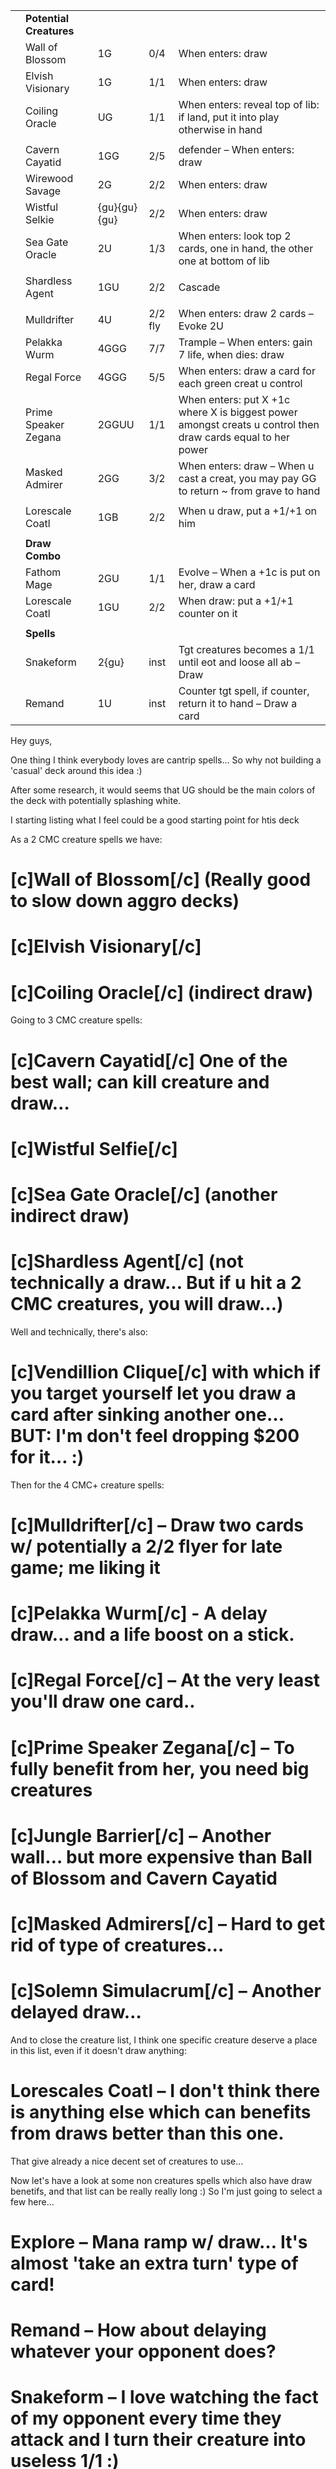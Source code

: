 |   | *Potential Creatures* |              |         |                                                                                                             |
|   | Wall of Blossom       | 1G           | 0/4     | When enters: draw                                                                                           |
|   | Elvish Visionary      | 1G           | 1/1     | When enters: draw                                                                                           |
|   | Coiling Oracle        | UG           | 1/1     | When enters: reveal top of lib: if land, put it into play otherwise in hand                                 |
|   |                       |              |         |                                                                                                             |
|   | Cavern Cayatid        | 1GG          | 2/5     | defender -- When enters: draw                                                                               |
|   | Wirewood Savage       | 2G           | 2/2     | When enters: draw                                                                                           |
|   | Wistful Selkie        | {gu}{gu}{gu} | 2/2     | When enters: draw                                                                                           |
|   | Sea Gate Oracle       | 2U           | 1/3     | When enters: look top 2 cards, one in hand, the other one at bottom of lib                                  |
|   |                       |              |         |                                                                                                             |
|   | Shardless Agent       | 1GU          | 2/2     | Cascade                                                                                                     |
|   |                       |              |         |                                                                                                             |
|   | Mulldrifter           | 4U           | 2/2 fly | When enters: draw 2 cards -- Evoke 2U                                                                       |
|   | Pelakka Wurm          | 4GGG         | 7/7     | Trample -- When enters: gain 7 life, when dies: draw                                                        |
|   | Regal Force           | 4GGG         | 5/5     | When enters: draw a card for each green creat u control                                                     |
|   | Prime Speaker Zegana  | 2GGUU        | 1/1     | When enters: put X +1c where X is biggest power amongst creats u control then draw cards equal to her power |
|   | Masked Admirer        | 2GG          | 3/2     | When enters: draw -- When u cast a creat, you may pay GG to return ~ from grave to hand                     |
|   |                       |              |         |                                                                                                             |
|   | Lorescale Coatl       | 1GB          | 2/2     | When u draw, put a +1/+1 on him                                                                             |
|   |                       |              |         |                                                                                                             |
|   | *Draw Combo*          |              |         |                                                                                                             |
|   | Fathom Mage           | 2GU          | 1/1     | Evolve -- When a +1c is put on her, draw a card                                                             |
|   | Lorescale Coatl       | 1GU          | 2/2     | When draw: put a +1/+1 counter on it                                                                        |
|   |                       |              |         |                                                                                                             |
|   | *Spells*              |              |         |                                                                                                             |
|   | Snakeform             | 2{gu}        | inst    | Tgt creatures becomes a 1/1 until eot and loose all ab -- Draw                                              |
|   | Remand                | 1U           | inst    | Counter tgt spell, if counter, return it to hand -- Draw a card                                             |


Hey guys,

One thing I think everybody loves are cantrip spells...
So why not building a 'casual' deck around this idea :)

After some research, it would seems that UG should be the main colors of the deck with potentially splashing white.

I starting listing what I feel could be a good starting point for htis deck


As a 2 CMC creature spells we have: 
* [c]Wall of Blossom[/c]   (Really good to slow down aggro decks)
* [c]Elvish Visionary[/c]
* [c]Coiling Oracle[/c] (indirect draw)

Going to 3 CMC creature spells:
* [c]Cavern Cayatid[/c]  One of the best wall; can kill creature and draw...
* [c]Wistful Selfie[/c]
* [c]Sea Gate Oracle[/c] (another indirect draw)
* [c]Shardless Agent[/c] (not technically a draw... But if u hit a 2 CMC creatures, you will draw...)

Well and technically, there's also:
* [c]Vendillion Clique[/c] with which if you target yourself let you draw a card after sinking another one... BUT: I'm don't feel dropping $200 for it... :)

Then for the 4 CMC+ creature spells:
* [c]Mulldrifter[/c] -- Draw two cards w/ potentially a 2/2 flyer for late game; me liking it
* [c]Pelakka Wurm[/c] - A delay draw... and a life boost on a stick.
* [c]Regal Force[/c] -- At the very least you'll draw one card..
* [c]Prime Speaker Zegana[/c] -- To fully benefit from her, you need big creatures
* [c]Jungle Barrier[/c] -- Another wall... but more expensive than Ball of Blossom and Cavern Cayatid
* [c]Masked Admirers[/c] -- Hard to get rid of type of creatures... 
* [c]Solemn Simulacrum[/c] -- Another delayed draw...


And to close the creature list, I think one specific creature deserve a place in this list, even if it doesn't draw anything:
* Lorescales Coatl -- I don't think there is anything else which can benefits from draws better than this one.


That give already a nice decent set of creatures to use...



Now let's have a look at some non creatures spells which also have draw benetifs,
and that list can be really really long :) So I'm just going to select a few here...

* Explore -- Mana ramp w/ draw... It's almost 'take an extra turn' type of card!
* Remand -- How about delaying whatever your opponent does?
* Snakeform -- I love watching the fact of my opponent every time they attack and I turn their creature into useless 1/1 :)
* Spreading Seas -- If you face a lot of annoying lands :) -- but works better in Venser based deck.
* Into the roil -- Always nice to bounce stuff which turn into a mid game cantrip
* Ground Seal -- More of a sideboard cards...
* Jace Beleren -- Well JTMS is clearly better but also 10x more expensive :)
* Dream fracture
...


